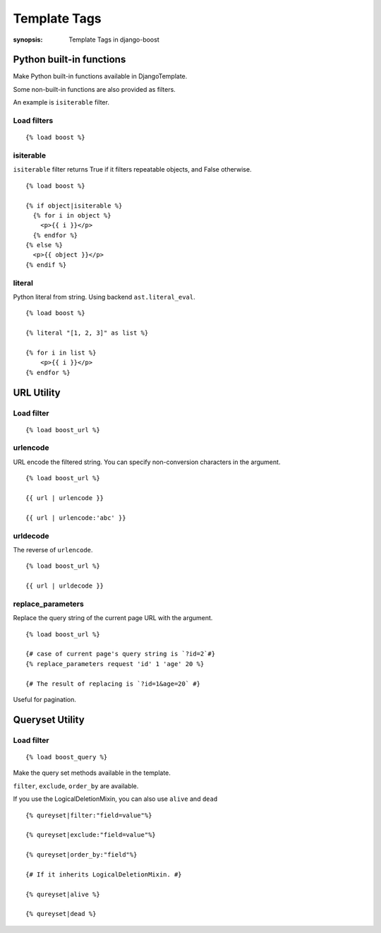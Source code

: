 Template Tags
==============

:synopsis: Template Tags in django-boost


Python built-in functions
--------------------------

Make Python built-in functions available in DjangoTemplate.

Some non-built-in functions are also provided as filters.

An example is ``isiterable`` filter.

Load filters
~~~~~~~~~~~~

::

  {% load boost %}

isiterable
~~~~~~~~~~~

``isiterable`` filter returns True if it filters repeatable objects, and False otherwise.

::

  {% load boost %}

  {% if object|isiterable %}
    {% for i in object %}
      <p>{{ i }}</p>
    {% endfor %}
  {% else %}
    <p>{{ object }}</p>
  {% endif %}


literal
~~~~~~~~

Python literal from string.
Using backend ``ast.literal_eval``.

::

  {% load boost %}

  {% literal "[1, 2, 3]" as list %}

  {% for i in list %}
      <p>{{ i }}</p>
  {% endfor %}


URL Utility
------------

Load filter
~~~~~~~~~~~~

::

  {% load boost_url %}

urlencode
~~~~~~~~~~

URL encode the filtered string.
You can specify non-conversion characters in the argument.

::

  {% load boost_url %}

  {{ url | urlencode }}

  {{ url | urlencode:'abc' }}


urldecode
~~~~~~~~~~

The reverse of ``urlencode``.

::

  {% load boost_url %}

  {{ url | urldecode }}

replace_parameters
~~~~~~~~~~~~~~~~~~~

Replace the query string of the current page URL with the argument.

::

  {% load boost_url %}

  {# case of current page's query string is `?id=2`#}
  {% replace_parameters request 'id' 1 'age' 20 %}

  {# The result of replacing is `?id=1&age=20` #}

Useful for pagination.

Queryset Utility
-----------------

Load filter
~~~~~~~~~~~~

::

  {% load boost_query %}

Make the query set methods available in the template.

``filter``, ``exclude``, ``order_by`` are available.

If you use the LogicalDeletionMixin, you can also use ``alive`` and ``dead``

::

  {% qureyset|filter:"field=value"%}

  {% qureyset|exclude:"field=value"%}

  {% qureyset|order_by:"field"%}

  {# If it inherits LogicalDeletionMixin. #}

  {% qureyset|alive %}

  {% qureyset|dead %}
